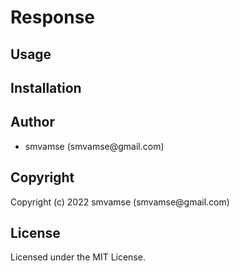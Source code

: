 * Response 

** Usage

** Installation

** Author

+ smvamse (smvamse@gmail.com)

** Copyright

Copyright (c) 2022 smvamse (smvamse@gmail.com)

** License

Licensed under the MIT License.
